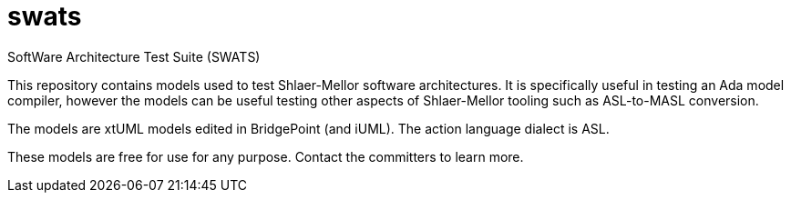 = swats

SoftWare Architecture Test Suite (SWATS)

This repository contains models used to test Shlaer-Mellor software
architectures.  It is specifically useful in testing an Ada model
compiler, however the models can be useful testing other aspects of
Shlaer-Mellor tooling such as ASL-to-MASL conversion.

The models are xtUML models edited in BridgePoint (and iUML).  The
action language dialect is ASL.

These models are free for use for any purpose.  Contact the committers
to learn more.

